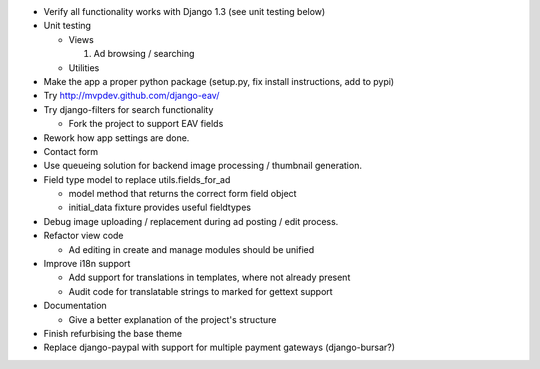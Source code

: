 
* Verify all functionality works with Django 1.3 (see unit testing below)

* Unit testing

  - Views

    1. Ad browsing / searching

  - Utilities

* Make the app a proper python package (setup.py, fix install instructions, add to pypi)

* Try http://mvpdev.github.com/django-eav/

* Try django-filters for search functionality

  - Fork the project to support EAV fields

* Rework how app settings are done.

* Contact form

* Use queueing solution for backend image processing / thumbnail generation.

* Field type model to replace utils.fields_for_ad
  
  - model method that returns the correct form field object

  - initial_data fixture provides useful fieldtypes

* Debug image uploading / replacement during ad posting / edit process.

* Refactor view code

  - Ad editing in create and manage modules should be unified

* Improve i18n support

  - Add support for translations in templates, where not already present

  - Audit code for translatable strings to marked for gettext support

* Documentation

  - Give a better explanation of the project's structure

* Finish refurbising the base theme

* Replace django-paypal with support for multiple payment gateways (django-bursar?)
